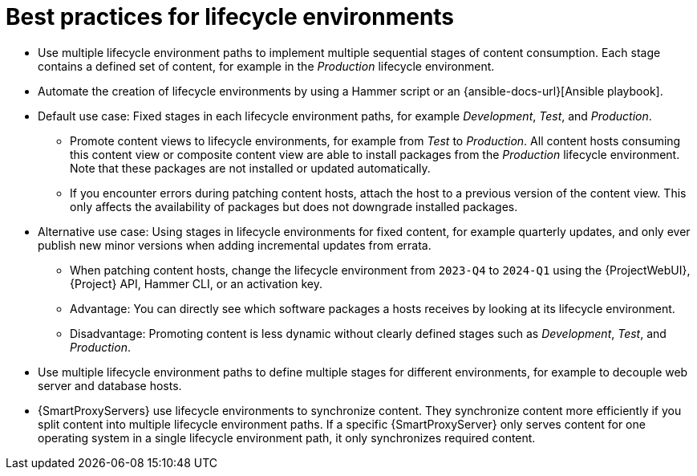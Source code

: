 [id="best-practices-for-lifecycle-environments_{context}"]
= Best practices for lifecycle environments

* Use multiple lifecycle environment paths to implement multiple sequential stages of content consumption.
Each stage contains a defined set of content, for example in the _Production_ lifecycle environment.
* Automate the creation of lifecycle environments by using a Hammer script or an {ansible-docs-url}[Ansible playbook].
* Default use case: Fixed stages in each lifecycle environment paths, for example _Development_, _Test_, and _Production_.
** Promote content views to lifecycle environments, for example from _Test_ to _Production_.
All content hosts consuming this content view or composite content view are able to install packages from the _Production_ lifecycle environment.
Note that these packages are not installed or updated automatically.
** If you encounter errors during patching content hosts, attach the host to a previous version of the content view.
This only affects the availability of packages but does not downgrade installed packages.
* Alternative use case: Using stages in lifecycle environments for fixed content, for example quarterly updates, and only ever publish new minor versions when adding incremental updates from errata.
** When patching content hosts, change the lifecycle environment from `2023-Q4` to `2024-Q1` using the {ProjectWebUI}, {Project} API, Hammer CLI, or an activation key.
** Advantage: You can directly see which software packages a hosts receives by looking at its lifecycle environment.
** Disadvantage: Promoting content is less dynamic without clearly defined stages such as _Development_, _Test_, and _Production_.
* Use multiple lifecycle environment paths to define multiple stages for different environments, for example to decouple web server and database hosts.
* {SmartProxyServers} use lifecycle environments to synchronize content.
They synchronize content more efficiently if you split content into multiple lifecycle environment paths.
If a specific {SmartProxyServer} only serves content for one operating system in a single lifecycle environment path, it only synchronizes required content.
